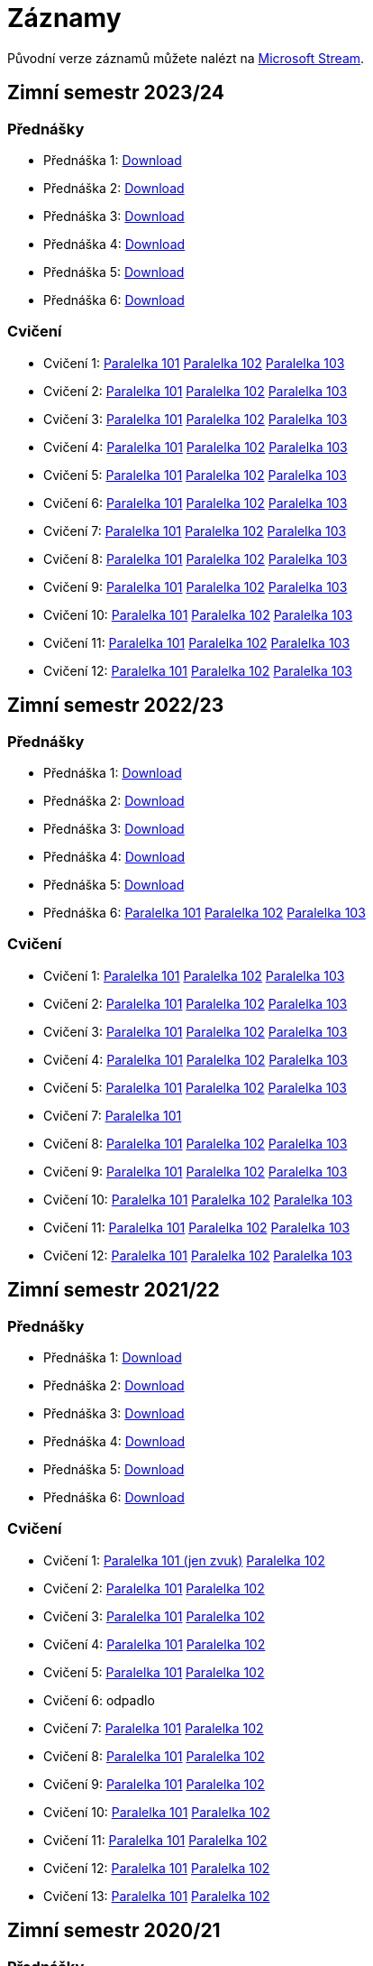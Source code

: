 ﻿
= Záznamy
:imagesdir: ./media/recordings

Původní verze záznamů můžete nalézt na link:https://web.microsoftstream.com/user/00b67c98-0fbe-4e9d-a6f0-e56354b2770a[Microsoft Stream].

== Zimní semestr 2023/24

=== Přednášky

* Přednáška 1:
  link:https://kib-files.fit.cvut.cz/mi-rev/recordings/2023/cz/prednaska_01.mp4[Download]
* Přednáška 2:
  link:https://kib-files.fit.cvut.cz/mi-rev/recordings/2023/cz/prednaska_02.mp4[Download]
* Přednáška 3:
  link:https://kib-files.fit.cvut.cz/mi-rev/recordings/2023/cz/prednaska_03.mp4[Download]
* Přednáška 4:
  link:https://kib-files.fit.cvut.cz/mi-rev/recordings/2023/cz/prednaska_04.mp4[Download]
* Přednáška 5:
  link:https://kib-files.fit.cvut.cz/mi-rev/recordings/2023/cz/prednaska_05.mp4[Download]
* Přednáška 6:
  link:https://kib-files.fit.cvut.cz/mi-rev/recordings/2023/cz/prednaska_06.mp4[Download]

=== Cvičení

* Cvičení 1:
  link:https://kib-files.fit.cvut.cz/mi-rev/recordings/2023/cz/cviceni_01_101.mp4[Paralelka 101]
  link:https://kib-files.fit.cvut.cz/mi-rev/recordings/2023/cz/cviceni_01_102.mp4[Paralelka 102]
  link:https://kib-files.fit.cvut.cz/mi-rev/recordings/2023/cz/cviceni_01_103.mp4[Paralelka 103]
* Cvičení 2:
  link:https://kib-files.fit.cvut.cz/mi-rev/recordings/2023/cz/cviceni_02_101.mp4[Paralelka 101]
  link:https://kib-files.fit.cvut.cz/mi-rev/recordings/2023/cz/cviceni_02_102.mp4[Paralelka 102]
  link:https://kib-files.fit.cvut.cz/mi-rev/recordings/2023/cz/cviceni_02_103.mp4[Paralelka 103]
* Cvičení 3:
  link:https://kib-files.fit.cvut.cz/mi-rev/recordings/2023/cz/cviceni_03_101.mp4[Paralelka 101]
  link:https://kib-files.fit.cvut.cz/mi-rev/recordings/2023/cz/cviceni_03_102.mp4[Paralelka 102]
  link:https://kib-files.fit.cvut.cz/mi-rev/recordings/2023/cz/cviceni_03_103.mp4[Paralelka 103]
* Cvičení 4:
  link:https://kib-files.fit.cvut.cz/mi-rev/recordings/2023/cz/cviceni_04_101.mp4[Paralelka 101]
  link:https://kib-files.fit.cvut.cz/mi-rev/recordings/2023/cz/cviceni_04_102.mp4[Paralelka 102]
  link:https://kib-files.fit.cvut.cz/mi-rev/recordings/2023/cz/cviceni_04_103.mp4[Paralelka 103]
* Cvičení 5:
  link:https://kib-files.fit.cvut.cz/mi-rev/recordings/2023/cz/cviceni_05_101.mp4[Paralelka 101]
  link:https://kib-files.fit.cvut.cz/mi-rev/recordings/2023/cz/cviceni_05_102.mp4[Paralelka 102]
  link:https://kib-files.fit.cvut.cz/mi-rev/recordings/2023/cz/cviceni_05_103.mp4[Paralelka 103]
* Cvičení 6:
  link:https://kib-files.fit.cvut.cz/mi-rev/recordings/2023/cz/cviceni_06_101.mp4[Paralelka 101]
  link:https://kib-files.fit.cvut.cz/mi-rev/recordings/2023/cz/cviceni_06_102.mp4[Paralelka 102]
  link:https://kib-files.fit.cvut.cz/mi-rev/recordings/2023/cz/cviceni_06_103.mp4[Paralelka 103]
* Cvičení 7:
  link:https://kib-files.fit.cvut.cz/mi-rev/recordings/2023/cz/cviceni_07_101.mp4[Paralelka 101]
  link:https://kib-files.fit.cvut.cz/mi-rev/recordings/2023/cz/cviceni_07_102.mp4[Paralelka 102]
  link:https://kib-files.fit.cvut.cz/mi-rev/recordings/2023/cz/cviceni_07_103.mp4[Paralelka 103]
* Cvičení 8:
  link:https://kib-files.fit.cvut.cz/mi-rev/recordings/2023/cz/cviceni_08_101.mp4[Paralelka 101]
  link:https://kib-files.fit.cvut.cz/mi-rev/recordings/2023/cz/cviceni_08_102.mp4[Paralelka 102]
  link:https://kib-files.fit.cvut.cz/mi-rev/recordings/2023/cz/cviceni_08_103.mp4[Paralelka 103]
* Cvičení 9:
  link:https://kib-files.fit.cvut.cz/mi-rev/recordings/2023/cz/cviceni_09_101.mp4[Paralelka 101]
  link:https://kib-files.fit.cvut.cz/mi-rev/recordings/2023/cz/cviceni_09_102.mp4[Paralelka 102]
  link:https://kib-files.fit.cvut.cz/mi-rev/recordings/2023/cz/cviceni_09_103.mp4[Paralelka 103]
* Cvičení 10:
  link:https://kib-files.fit.cvut.cz/mi-rev/recordings/2023/cz/cviceni_10_101.mp4[Paralelka 101]
  link:https://kib-files.fit.cvut.cz/mi-rev/recordings/2023/cz/cviceni_10_102.mp4[Paralelka 102]
  link:https://kib-files.fit.cvut.cz/mi-rev/recordings/2023/cz/cviceni_10_103.mp4[Paralelka 103]
* Cvičení 11:
  link:https://kib-files.fit.cvut.cz/mi-rev/recordings/2023/cz/cviceni_11_101.mp4[Paralelka 101]
  link:https://kib-files.fit.cvut.cz/mi-rev/recordings/2023/cz/cviceni_11_102.mp4[Paralelka 102]
  link:https://kib-files.fit.cvut.cz/mi-rev/recordings/2023/cz/cviceni_11_103.mp4[Paralelka 103]
* Cvičení 12:
  link:https://kib-files.fit.cvut.cz/mi-rev/recordings/2023/cz/cviceni_12_101.mp4[Paralelka 101]
  link:https://kib-files.fit.cvut.cz/mi-rev/recordings/2023/cz/cviceni_12_102.mp4[Paralelka 102]
  link:https://kib-files.fit.cvut.cz/mi-rev/recordings/2023/cz/cviceni_12_103.mp4[Paralelka 103]

== Zimní semestr 2022/23

=== Přednášky

* Přednáška 1:
  link:https://kib-files.fit.cvut.cz/mi-rev/recordings/2022/cz/prednaska_01.mp4[Download]
* Přednáška 2:
  link:https://kib-files.fit.cvut.cz/mi-rev/recordings/2022/cz/prednaska_02.mp4[Download]
* Přednáška 3:
  link:https://kib-files.fit.cvut.cz/mi-rev/recordings/2022/cz/prednaska_03.mp4[Download]
* Přednáška 4:
  link:https://kib-files.fit.cvut.cz/mi-rev/recordings/2022/cz/prednaska_04.mp4[Download]
* Přednáška 5:
  link:https://kib-files.fit.cvut.cz/mi-rev/recordings/2022/cz/prednaska_05.mp4[Download]
* Přednáška 6:
  link:https://kib-files.fit.cvut.cz/mi-rev/recordings/2022/cz/prednaska_06_101.mp4[Paralelka 101]
  link:https://kib-files.fit.cvut.cz/mi-rev/recordings/2022/cz/prednaska_06_102.mp4[Paralelka 102]
  link:https://kib-files.fit.cvut.cz/mi-rev/recordings/2022/cz/prednaska_06_103.mp4[Paralelka 103]

=== Cvičení

* Cvičení 1:
  link:https://kib-files.fit.cvut.cz/mi-rev/recordings/2022/cz/cviceni_01_101.mp4[Paralelka 101]
  link:https://kib-files.fit.cvut.cz/mi-rev/recordings/2022/cz/cviceni_01_102.mp4[Paralelka 102]
  link:https://kib-files.fit.cvut.cz/mi-rev/recordings/2022/cz/cviceni_01_103.mp4[Paralelka 103]
* Cvičení 2:
  link:https://kib-files.fit.cvut.cz/mi-rev/recordings/2022/cz/cviceni_02_101.mp4[Paralelka 101]
  link:https://kib-files.fit.cvut.cz/mi-rev/recordings/2022/cz/cviceni_02_102.mp4[Paralelka 102]
  link:https://kib-files.fit.cvut.cz/mi-rev/recordings/2022/cz/cviceni_02_103.mp4[Paralelka 103]
* Cvičení 3:
  link:https://kib-files.fit.cvut.cz/mi-rev/recordings/2022/cz/cviceni_03_101.mp4[Paralelka 101]
  link:https://kib-files.fit.cvut.cz/mi-rev/recordings/2022/cz/cviceni_03_102.mp4[Paralelka 102]
  link:https://kib-files.fit.cvut.cz/mi-rev/recordings/2022/cz/cviceni_03_103.mp4[Paralelka 103]
* Cvičení 4:
  link:https://kib-files.fit.cvut.cz/mi-rev/recordings/2022/cz/cviceni_04_101.mp4[Paralelka 101]
  link:https://kib-files.fit.cvut.cz/mi-rev/recordings/2022/cz/cviceni_04_102.mp4[Paralelka 102]
  link:https://kib-files.fit.cvut.cz/mi-rev/recordings/2022/cz/cviceni_04_103.mp4[Paralelka 103]
* Cvičení 5:
  link:https://kib-files.fit.cvut.cz/mi-rev/recordings/2022/cz/cviceni_05_101.mp4[Paralelka 101]
  link:https://kib-files.fit.cvut.cz/mi-rev/recordings/2022/cz/cviceni_05_102.mp4[Paralelka 102]
  link:https://kib-files.fit.cvut.cz/mi-rev/recordings/2022/cz/cviceni_05_103.mp4[Paralelka 103]
* Cvičení 7:
  link:https://kib-files.fit.cvut.cz/mi-rev/recordings/2022/cz/cviceni_07_101.mp4[Paralelka 101]
* Cvičení 8:
  link:https://kib-files.fit.cvut.cz/mi-rev/recordings/2022/cz/cviceni_08_101.mp4[Paralelka 101]
  link:https://kib-files.fit.cvut.cz/mi-rev/recordings/2022/cz/cviceni_08_102.mp4[Paralelka 102]
  link:https://kib-files.fit.cvut.cz/mi-rev/recordings/2022/cz/cviceni_08_103.mp4[Paralelka 103]
* Cvičení 9:
  link:https://kib-files.fit.cvut.cz/mi-rev/recordings/2022/cz/cviceni_09_101.mp4[Paralelka 101]
  link:https://kib-files.fit.cvut.cz/mi-rev/recordings/2022/cz/cviceni_09_102.mp4[Paralelka 102]
  link:https://kib-files.fit.cvut.cz/mi-rev/recordings/2022/cz/cviceni_09_103.mp4[Paralelka 103]
* Cvičení 10:
  link:https://kib-files.fit.cvut.cz/mi-rev/recordings/2022/cz/cviceni_10_101.mp4[Paralelka 101]
  link:https://kib-files.fit.cvut.cz/mi-rev/recordings/2022/cz/cviceni_10_102.mp4[Paralelka 102]
  link:https://kib-files.fit.cvut.cz/mi-rev/recordings/2022/cz/cviceni_10_103.mp4[Paralelka 103]
* Cvičení 11:
  link:https://kib-files.fit.cvut.cz/mi-rev/recordings/2022/cz/cviceni_11_101.mp4[Paralelka 101]
  link:https://kib-files.fit.cvut.cz/mi-rev/recordings/2022/cz/cviceni_11_102.mp4[Paralelka 102]
  link:https://kib-files.fit.cvut.cz/mi-rev/recordings/2022/cz/cviceni_11_103.mp4[Paralelka 103]
* Cvičení 12:
  link:https://kib-files.fit.cvut.cz/mi-rev/recordings/2022/cz/cviceni_12_101.mp4[Paralelka 101]
  link:https://kib-files.fit.cvut.cz/mi-rev/recordings/2022/cz/cviceni_12_102.mp4[Paralelka 102]
  link:https://kib-files.fit.cvut.cz/mi-rev/recordings/2022/cz/cviceni_12_103.mp4[Paralelka 103]

== Zimní semestr 2021/22

=== Přednášky

* Přednáška 1:
  link:https://kib-files.fit.cvut.cz/mi-rev/recordings/2021/cz/prednaska_01.mp4[Download]
* Přednáška 2:
  link:https://kib-files.fit.cvut.cz/mi-rev/recordings/2021/cz/prednaska_02.mp4[Download]
* Přednáška 3:
  link:https://kib-files.fit.cvut.cz/mi-rev/recordings/2021/cz/prednaska_03.mp4[Download]
* Přednáška 4:
  link:https://kib-files.fit.cvut.cz/mi-rev/recordings/2021/cz/prednaska_04.mp4[Download]
* Přednáška 5:
  link:https://kib-files.fit.cvut.cz/mi-rev/recordings/2021/cz/prednaska_05.mp4[Download]
* Přednáška 6:
  link:https://kib-files.fit.cvut.cz/mi-rev/recordings/2021/cz/prednaska_06.mp4[Download]

=== Cvičení

* Cvičení 1:
  link:https://kib-files.fit.cvut.cz/mi-rev/recordings/2021/cz/cviceni_01_101.mp4[Paralelka 101 (jen zvuk)]
  link:https://kib-files.fit.cvut.cz/mi-rev/recordings/2021/cz/cviceni_01_102.mp4[Paralelka 102]
* Cvičení 2:
  link:https://kib-files.fit.cvut.cz/mi-rev/recordings/2021/cz/cviceni_02_101.mp4[Paralelka 101]
  link:https://kib-files.fit.cvut.cz/mi-rev/recordings/2021/cz/cviceni_02_102.mp4[Paralelka 102]
* Cvičení 3:
  link:https://kib-files.fit.cvut.cz/mi-rev/recordings/2021/cz/cviceni_03_101.mp4[Paralelka 101]
  link:https://kib-files.fit.cvut.cz/mi-rev/recordings/2021/cz/cviceni_03_102.mp4[Paralelka 102]
* Cvičení 4:
  link:https://kib-files.fit.cvut.cz/mi-rev/recordings/2021/cz/cviceni_04_101.mp4[Paralelka 101]
  link:https://kib-files.fit.cvut.cz/mi-rev/recordings/2021/cz/cviceni_04_102.mp4[Paralelka 102]
* Cvičení 5:
  link:https://kib-files.fit.cvut.cz/mi-rev/recordings/2021/cz/cviceni_05_101.mp4[Paralelka 101]
  link:https://kib-files.fit.cvut.cz/mi-rev/recordings/2021/cz/cviceni_05_102.mp4[Paralelka 102]
* Cvičení 6: odpadlo
* Cvičení 7:
  link:https://kib-files.fit.cvut.cz/mi-rev/recordings/2021/cz/cviceni_07_101.mp4[Paralelka 101]
  link:https://kib-files.fit.cvut.cz/mi-rev/recordings/2021/cz/cviceni_07_102.mp4[Paralelka 102]
* Cvičení 8:
  link:https://kib-files.fit.cvut.cz/mi-rev/recordings/2021/cz/cviceni_08_101.mp4[Paralelka 101]
  link:https://kib-files.fit.cvut.cz/mi-rev/recordings/2021/cz/cviceni_08_102.mp4[Paralelka 102]
* Cvičení 9:
  link:https://kib-files.fit.cvut.cz/mi-rev/recordings/2021/cz/cviceni_09_101.mp4[Paralelka 101]
  link:https://kib-files.fit.cvut.cz/mi-rev/recordings/2021/cz/cviceni_09_102.mp4[Paralelka 102]
* Cvičení 10:
  link:https://kib-files.fit.cvut.cz/mi-rev/recordings/2021/cz/cviceni_10_101.mp4[Paralelka 101]
  link:https://kib-files.fit.cvut.cz/mi-rev/recordings/2021/cz/cviceni_10_102.mp4[Paralelka 102]
* Cvičení 11:
  link:https://kib-files.fit.cvut.cz/mi-rev/recordings/2021/cz/cviceni_11_101.mp4[Paralelka 101]
  link:https://kib-files.fit.cvut.cz/mi-rev/recordings/2021/cz/cviceni_11_102.mp4[Paralelka 102]
* Cvičení 12:
  link:https://kib-files.fit.cvut.cz/mi-rev/recordings/2021/cz/cviceni_12_101.mp4[Paralelka 101]
  link:https://kib-files.fit.cvut.cz/mi-rev/recordings/2021/cz/cviceni_12_102.mp4[Paralelka 102]
* Cvičení 13:
  link:https://kib-files.fit.cvut.cz/mi-rev/recordings/2021/cz/cviceni_13_101.mp4[Paralelka 101]
  link:https://kib-files.fit.cvut.cz/mi-rev/recordings/2021/cz/cviceni_13_102.mp4[Paralelka 102]

== Zimní semestr 2020/21

=== Přednášky

* Přednáška 1:
  link:https://kib-files.fit.cvut.cz/mi-rev/recordings/2020/cz/prednaska_01.mp4[Download]
* Přednáška 2:
  link:https://kib-files.fit.cvut.cz/mi-rev/recordings/2020/cz/prednaska_02.mp4[Download]
* Přednáška 3:
  link:https://kib-files.fit.cvut.cz/mi-rev/recordings/2020/cz/prednaska_03.mp4[Download]
* Přednáška 4:
  link:https://kib-files.fit.cvut.cz/mi-rev/recordings/2020/cz/prednaska_04.mp4[Download část 1]
  link:https://kib-files.fit.cvut.cz/mi-rev/recordings/2020/cz/prednaska_04_cast_2.mp4[Download část 2]
* Přednáška 5:
  link:https://kib-files.fit.cvut.cz/mi-rev/recordings/2020/cz/prednaska_05.mp4[Download]
* Přednáška 6:
  link:https://kib-files.fit.cvut.cz/mi-rev/recordings/2020/cz/prednaska_06.mp4[Download]
* Přednáška 7:
  link:https://kib-files.fit.cvut.cz/mi-rev/recordings/2020/cz/prednaska_07.mp4[Download]

=== Cvičení

* Cvičení 1:
  link:https://kib-files.fit.cvut.cz/mi-rev/recordings/2020/cz/cviceni_01_101.mp4[Paralelka 101]
  link:https://kib-files.fit.cvut.cz/mi-rev/recordings/2020/cz/cviceni_01_102.mp4[Paralelka 102]
  link:https://kib-files.fit.cvut.cz/mi-rev/recordings/2020/cz/cviceni_01_103.mp4[Paralelka 103]
* Cvičení 2:
  link:https://kib-files.fit.cvut.cz/mi-rev/recordings/2020/cz/cviceni_02_101.mp4[Paralelka 101]
  link:https://kib-files.fit.cvut.cz/mi-rev/recordings/2020/cz/cviceni_02_102.mp4[Paralelka 102]
  link:https://kib-files.fit.cvut.cz/mi-rev/recordings/2020/cz/cviceni_02_103.mp4[Paralelka 103]
* Cvičení 3:
  link:https://kib-files.fit.cvut.cz/mi-rev/recordings/2020/cz/cviceni_03_101.mp4[Paralelka 101]
  link:https://kib-files.fit.cvut.cz/mi-rev/recordings/2020/cz/cviceni_03_102.mp4[Paralelka 102]
  link:https://kib-files.fit.cvut.cz/mi-rev/recordings/2020/cz/cviceni_03_103.mp4[Paralelka 103]
* Cvičení 4:
  link:https://kib-files.fit.cvut.cz/mi-rev/recordings/2020/cz/cviceni_04_101.mp4[Paralelka 101]
  link:https://kib-files.fit.cvut.cz/mi-rev/recordings/2020/cz/cviceni_04_102.mp4[Paralelka 102]
  link:https://kib-files.fit.cvut.cz/mi-rev/recordings/2020/cz/cviceni_04_103.mp4[Paralelka 103]
* Cvičení 5:
  link:https://kib-files.fit.cvut.cz/mi-rev/recordings/2020/cz/cviceni_05_101.mp4[Paralelka 101]
  link:https://kib-files.fit.cvut.cz/mi-rev/recordings/2020/cz/cviceni_05_102.mp4[Paralelka 102]
  link:https://kib-files.fit.cvut.cz/mi-rev/recordings/2020/cz/cviceni_05_103.mp4[Paralelka 103]
* Cvičení 6: vizte přednášku 7
* Cvičení 7:
  link:https://kib-files.fit.cvut.cz/mi-rev/recordings/2020/cz/cviceni_07_101.mp4[Paralelka 101]
  link:https://kib-files.fit.cvut.cz/mi-rev/recordings/2020/cz/cviceni_07_102.mp4[Paralelka 102]
  link:https://kib-files.fit.cvut.cz/mi-rev/recordings/2020/cz/cviceni_07_103.mp4[Paralelka 103]
* Cvičení 8:
  link:https://kib-files.fit.cvut.cz/mi-rev/recordings/2020/cz/cviceni_08_101.mp4[Paralelka 101]
  link:https://kib-files.fit.cvut.cz/mi-rev/recordings/2020/cz/cviceni_08_102.mp4[Paralelka 102]
  link:https://kib-files.fit.cvut.cz/mi-rev/recordings/2020/cz/cviceni_08_103.mp4[Paralelka 103]
* Cvičení 9:
  link:https://kib-files.fit.cvut.cz/mi-rev/recordings/2020/cz/cviceni_09_101.mp4[Paralelka 101]
  link:https://kib-files.fit.cvut.cz/mi-rev/recordings/2020/cz/cviceni_09_102.mp4[Paralelka 102]
  link:https://kib-files.fit.cvut.cz/mi-rev/recordings/2020/cz/cviceni_09_103.mp4[Paralelka 103]
* Cvičení 10:
  link:https://kib-files.fit.cvut.cz/mi-rev/recordings/2020/cz/cviceni_10_101.mp4[Paralelka 101]
  link:https://kib-files.fit.cvut.cz/mi-rev/recordings/2020/cz/cviceni_10_102.mp4[Paralelka 102]
  link:https://kib-files.fit.cvut.cz/mi-rev/recordings/2020/cz/cviceni_10_103.mp4[Paralelka 103]
* Cvičení 11:
  link:https://kib-files.fit.cvut.cz/mi-rev/recordings/2020/cz/cviceni_11_101.mp4[Paralelka 101]
  link:https://kib-files.fit.cvut.cz/mi-rev/recordings/2020/cz/cviceni_11_102.mp4[Paralelka 102]
  link:https://kib-files.fit.cvut.cz/mi-rev/recordings/2020/cz/cviceni_11_103.mp4[Paralelka 103]
* Cvičení 12: letos odpadlo, je pouze
  link:https://kib-files.fit.cvut.cz/mi-rev/recordings/2020/en/tutorial_12.mp4[anglická verze]
* Cvičení 13:
  link:https://kib-files.fit.cvut.cz/mi-rev/recordings/2020/cz/cviceni_13_101.mp4[Paralelka 101]
  link:https://kib-files.fit.cvut.cz/mi-rev/recordings/2020/cz/cviceni_13_102.mp4[Paralelka 102]
  link:https://kib-files.fit.cvut.cz/mi-rev/recordings/2020/cz/cviceni_13_103.mp4[Paralelka 103]
